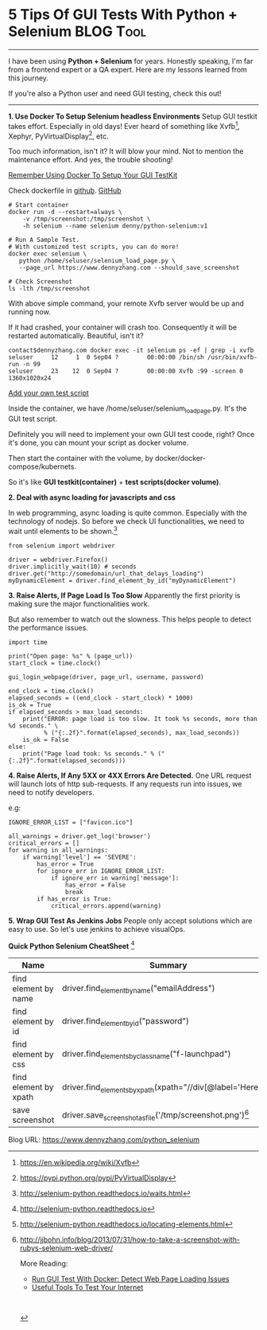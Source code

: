 * 5 Tips Of GUI Tests With Python + Selenium                      :BLOG:Tool:
:PROPERTIES:
:type:     DevOps,Testing,Docker
:END:
---------------------------------------------------------------------
I have been using *Python + Selenium* for years. Honestly speaking, I'm far from a frontend expert or a QA expert. Here are my lessons learned from this journey.

If you're also a Python user and need GUI testing, check this out!

[[image-blog:5 Tips For GUI Automation Test In Python][https://www.dennyzhang.com/wp-content/uploads/denny/gui_python_selenium.png]]
---------------------------------------------------------------------
*1. Use Docker To Setup Selenium headless Environments*
Setup GUI testkit takes effort. Especially in old days! Ever heard of something like Xvfb[1], Xephyr, PyVirtualDisplay[2], etc.

Too much information, isn't it? It will blow your mind. Not to mention the maintenance effort. And yes, the trouble shooting!

[[color:#c7254e][Remember Using Docker To Setup Your GUI TestKit]]

Check dockerfile in [[https://github.com/dennyzhang/python-selenium][github]]. [[github:DennyZhang][GitHub]]
#+BEGIN_EXAMPLE
# Start container
docker run -d --restart=always \
    -v /tmp/screenshot:/tmp/screenshot \
    -h selenium --name selenium denny/python-selenium:v1

# Run A Sample Test.
# With customized test scripts, you can do more!
docker exec selenium \
   python /home/seluser/selenium_load_page.py \
   --page_url https://www.dennyzhang.com --should_save_screenshot

# Check Screenshot
ls -lth /tmp/screenshot
#+END_EXAMPLE

With above simple command, your remote Xvfb server would be up and running now.

If it had crashed, your container will crash too. Consequently it will be restarted automatically. Beautiful, isn't it?
#+BEGIN_EXAMPLE
contact$dennyzhang.com docker exec -it selenium ps -ef | grep -i xvfb
seluser     12     1  0 Sep04 ?        00:00:00 /bin/sh /usr/bin/xvfb-run -n 99
seluser     23    12  0 Sep04 ?        00:00:00 Xvfb :99 -screen 0 1360x1020x24
#+END_EXAMPLE

[[color:#c7254e][Add your own test script]]

Inside the container, we have /home/seluser/selenium_load_page.py. It's the GUI test script.

Definitely you will need to implement your own GUI test coode, right? Once it's done, you can mount your script as docker volume.

Then start the container with the volume, by docker/docker-compose/kubernets. 

So it's like *GUI testkit(container)* + *test scripts(docker volume)*.

*2. Deal with async loading for javascripts and css*

In web programming, async loading is quite common. Especially with the technology of nodejs. So before we check UI functionalities, we need to wait until elements to be shown.[3]
#+BEGIN_EXAMPLE
from selenium import webdriver

driver = webdriver.Firefox()
driver.implicitly_wait(10) # seconds
driver.get("http://somedomain/url_that_delays_loading")
myDynamicElement = driver.find_element_by_id("myDynamicElement")
#+END_EXAMPLE

*3. Raise Alerts, If Page Load Is Too Slow*
Apparently the first priority is making sure the major functionalities work.

But also remember to watch out the slowness. This helps people to detect the performance issues.
#+BEGIN_EXAMPLE
import time

print("Open page: %s" % (page_url))
start_clock = time.clock()

gui_login_webpage(driver, page_url, username, password)

end_clock = time.clock()
elapsed_seconds = ((end_clock - start_clock) * 1000)
is_ok = True
if elapsed_seconds > max_load_seconds:
    print("ERROR: page load is too slow. It took %s seconds, more than %d seconds." \
          % ("{:.2f}".format(elapsed_seconds), max_load_seconds))
    is_ok = False
else:
    print("Page load took: %s seconds." % ("{:.2f}".format(elapsed_seconds)))
#+END_EXAMPLE

*4. Raise Alerts, If Any 5XX or 4XX Errors Are Detected.*
One URL request will launch lots of http sub-requests. If any requests run into issues, we need to notify developers.

e.g:
#+BEGIN_EXAMPLE
IGNORE_ERROR_LIST = ["favicon.ico"]

all_warnings = driver.get_log('browser')
critical_errors = []
for warning in all_warnings:
    if warning['level'] == 'SEVERE':
        has_error = True
        for ignore_err in IGNORE_ERROR_LIST:
            if ignore_err in warning['message']:
                has_error = False
                break
        if has_error is True:
            critical_errors.append(warning)
#+END_EXAMPLE

*5. Wrap GUI Test As Jenkins Jobs*
People only accept solutions which are easy to use. So let's use jenkins to achieve visualOps.

[[image-github:https://github.com/dennyzhang/python-selenium][https://www.dennyzhang.com/wp-content/uploads/denny/github_jenkins_gui_login_job.png]]
*Quick Python Selenium CheatSheet* [4]
| Name                  | Summary                                                        |
|-----------------------+----------------------------------------------------------------|
| find element by name  | driver.find_element_by_name("emailAddress")                    |
| find element by id    | driver.find_element_by_id("password")                          |
| find element by css   | driver.find_elements_by_class_name("f-launchpad")              |
| find element by xpath | driver.find_elements_by_xpath(xpath="//div[@label='Here']")[5] |
| save screenshot       | driver.save_screenshot_as_file('/tmp/screenshot.png')[6]       |

[1] https://en.wikipedia.org/wiki/Xvfb
[2] https://pypi.python.org/pypi/PyVirtualDisplay
[3] http://selenium-python.readthedocs.io/waits.html
[4] http://selenium-python.readthedocs.io
[5] http://selenium-python.readthedocs.io/locating-elements.html
[6] http://jjbohn.info/blog/2013/07/31/how-to-take-a-screenshot-with-rubys-selenium-web-driver/

More Reading:
- [[https://www.dennyzhang.com/selenium_docker][Run GUI Test With Docker: Detect Web Page Loading Issues]]
- [[https://www.dennyzhang.com/test_internet_tools][Useful Tools To Test Your Internet]]
#+BEGIN_HTML
<a href="https://github.com/dennyzhang/www.dennyzhang.com/tree/master/posts/python_selenium"><img align="right" width="200" height="183" src="https://www.dennyzhang.com/wp-content/uploads/denny/watermark/github.png" /></a>

<div id="the whole thing" style="overflow: hidden;">
<div style="float: left; padding: 5px"> <a href="https://www.linkedin.com/in/dennyzhang001"><img src="https://www.dennyzhang.com/wp-content/uploads/sns/linkedin.png" alt="linkedin" /></a></div>
<div style="float: left; padding: 5px"><a href="https://github.com/dennyzhang"><img src="https://www.dennyzhang.com/wp-content/uploads/sns/github.png" alt="github" /></a></div>
<div style="float: left; padding: 5px"><a href="https://www.dennyzhang.com/slack" target="_blank" rel="nofollow"><img src="https://www.dennyzhang.com/wp-content/uploads/sns/slack.png" alt="slack"/></a></div>
</div>

<br/><br/>
<a href="http://makeapullrequest.com" target="_blank" rel="nofollow"><img src="https://img.shields.io/badge/PRs-welcome-brightgreen.svg" alt="PRs Welcome"/></a>
#+END_HTML

Blog URL: https://www.dennyzhang.com/python_selenium

* misc                                                             :noexport:
** basic use                                                       :noexport:
#+begin_example
http://luolonghao.iteye.com/blog/1472708

Selenium-Web界面测试工具
1. Selenium可以使用录制工具录制脚本,测试页面.
2. Selenium可以生成类html代码,java代码,ruby代码等.
3. Selenium录制工具根据id属性定位html元素
#+end_example
** useful link
http://selenium-python.readthedocs.io/page-objects.html#page-elements
http://docs.seleniumhq.org/projects/ide/

http://www.cnblogs.com/emilyzhang68/archive/2012/02/24/2366796.html

http://dionysus.uraganov.net/software/how-to-install-selenium-server-with-firefox-on-ubuntu-11-10/

http://alex.nederlof.com/blog/2012/11/19/installing-selenium-with-jenkins-on-ubuntu/

http://python.dzone.com/articles/python-getting-started
http://www.cnblogs.com/fnng/archive/2011/10/23/2222157.html
http://blog.likewise.org/2013/04/webdriver-testing-with-python-and-ghostdriver/
http://www.cnblogs.com/harolei/p/3466284.html
https://gist.github.com/alonisser/11192482
https://github.com/exratione/protractor-selenium-server-vagrant
https://registry.hub.docker.com/u/elgalu/docker-selenium/dockerfile/

http://pietervogelaar.nl/ubuntu-14-04-install-selenium-as-service-headless
http://alex.nederlof.com/blog/2012/11/19/installing-selenium-with-jenkins-on-ubuntu/

http://www.danstraw.com/installing-selenium-server-2-as-a-service-on-ubuntu/2010/09/23/
http://www.techbeamers.com/selenium-webdriver-python-tutorial/
** #  --8<-------------------------- separator ------------------------>8--
** TODO Add common scenarios
** TODO wait for elements to be loaded
** TODO javascript async loading
** TODO missing experience of css
** #  --8<-------------------------- separator ------------------------>8--
** DONE install PhantomJS is a headless Webkit
   CLOSED: [2017-09-04 Mon 19:45]
apt-get install phantomjs
sudo apt-get install xvfb python-pip
sudo pip install selenium
sudo pip install pyvirtualdisplay

http://phantomjs.org
http://phantomjs.org/download.html
** [#A] Samples
*** [#A] sample: python webdriver connecting google
http://docs.seleniumhq.org/docs/03_webdriver.jsp
#+begin_src python
from selenium import webdriver
from selenium.common.exceptions import TimeoutException
from selenium.webdriver.support.ui import WebDriverWait # available since 2.4.0
from selenium.webdriver.support import expected_conditions as EC # available since 2.26.0

# Create a new instance of the Firefox driver
driver = webdriver.Firefox()

# go to the google home page
driver.get("http://www.google.com")

# find the element that's name attribute is q (the google search box)
inputElement = driver.find_element_by_name("q")

# type in the search
inputElement.send_keys("Cheese!")

# submit the form (although google automatically searches now without submitting)
inputElement.submit()

# the page is ajaxy so the title is originally this:
print driver.title

try:
    # we have to wait for the page to refresh, the last thing that seems to be updated is the title
    WebDriverWait(driver, 10).until(EC.title_contains("cheese!"))

    # You should see "cheese! - Google Search"
    print driver.title

finally:
    driver.quit()
#+end_src
*** sample: python webdriver search baidu
sudo pip install selenium

#+begin_src python
from selenium import webdriver

driver = webdriver.Firefox()
driver.get('http://www.baidu.com/')
inputElement = driver.find_element_by_id("kw")
inputElement.send_keys("sophia")
inputElement.submit()
#+end_src
*** DONE Sample: python login 126.com mailbox            :IMPORTANT:noexport:
    CLOSED: [2015-05-25 Mon 01:57]
python
>>> from selenium import webdriver
>>> driver = webdriver.PhantomJS('phantomjs')
>>> driver.get("http://126.com")
>>> driver.title
>>> driver.current_url
>>> driver.find_element_by_id("idInput").send_keys("markfilebat")
>>> driver.find_element_by_id("pwdInput").send_keys("zhang.sophia8")
>>> driver.find_element_by_id("loginBtn").click()
>>> driver.current_url
u'http://www.google.com/search?hl=en&source=hp&q=selenium&gbv=2&oq=selenium'
driver.save_screenshot('screenshot.png')
*** DONE Sample: hello world
    CLOSED: [2017-09-04 Mon 19:45]
- sudo pip install selenium
- add test.py with below content

#+begin_src python
from selenium import webdriver

driver = webdriver.Firefox()
driver.get('http://www.baidu.com/')
inputElement = driver.find_element_by_id("kw")
inputElement.send_keys("sophia")
inputElement.submit()
#+end_src

- python ./test.py

[[file:http://blog.ec-ae.com/wp-includes/gif/seleinum.gif]]
*** DONE selenium login website with username and password         :noexport:
    CLOSED: [2015-05-24 Sun 19:14]
#+BEGIN_SRC python
# -*- coding: utf-8 -*-
#!/usr/bin/python
##-------------------------------------------------------------------
## @copyright 2014 DennyZhang.com
## File : selenium_test.py
## Author : Denny <denny.zhang001@gmail.com>
## Description :
## --
## Created : <2014-07-16>
## Updated: Time-stamp: <2014-11-18 10:18:21>
##-------------------------------------------------------------------
from selenium import webdriver
from pyvirtualdisplay import Display
import os, sys, getopt, random
import time

EXIT_OK=0
EXIT_WARNING=1
EXIT_ERROR=2

novirtualdisplay = False
user_credential_list = \
{
    # (domain name, username, password)
    "user1":("https://totvs.fluigidentity.com/cloudpass", "fluigid.arg@totvs.com.br", "totvs@123"),
    "user2":("https://totvs.fluigidentity.com/cloudpass",  "fluigid.sp@totvs.com.br", "totvs@123"),
    "user3":("https://totvs.fluigidentity.com/cloudpass",  "fluigid.jv@totvs.com.br", "totvs@123"),
    "user4":("https://totvs.fluigidentity.com/cloudpass",  "fluigid.eua@totvs.com.br", "totvs@123"),
    "user5":("https://totvs.fluigidentity.com/cloudpass",  "fluigid.bh@totvs.com.br", "totvs@123"),
    "user6":("https://totvs.fluigidentity.com/cloudpass",  "fluigid.df@totvs.com.br", "totvs@123"),
    "user7":("https://totvs.fluigidentity.com/cloudpass",  "fluigid.mex@totvs.com.br", "totvs@123"),
    "user8":("https://totvs.fluigidentity.com/cloudpass",  "fluigid.poa@totvs.com.br", "totvs@123"),
    "user9":("https://totvs.fluigidentity.com/cloudpass",  "fluigid.rec@totvs.com.br", "totvs@123"),
    "user10":("https://totvs.fluigidentity.com/cloudpass",  "fluigid.rjo@totvs.com.br", "totvs@123"),
}

def adsync_login(driver, domain_name, username, password):
    driver.get(domain_name) # time consuming

    inputElement = driver.find_element_by_name("emailAddress")
    inputElement.send_keys(username)

    inputElement = driver.find_element_by_id("password")
    inputElement.send_keys(password)
    inputElement.submit()

    inputElements = driver.find_elements_by_class_name("f-launchpad")
    return inputElements != []

def test_adsync(domain_name, username, password):
    # TODO: add timeout mechanism
    status = False
    display = None
    global novirtualdisplay

    (start_clock, end_clock) = (0, 0)

    if novirtualdisplay is False:
        display = Display(visible=0, size=(1024, 768))
        display.start()
    driver = webdriver.Firefox() # time consuming
    start_clock = time.clock()

    try:
        status = adsync_login(driver, domain_name, username, password)
    except Exception as e:
        print "Unexpected error:%s, %s" % (sys.exc_info()[0], e)

    end_clock = time.clock()
    driver.quit() # driver.close() won't delete the tmp folder
    if novirtualdisplay is False:
        display.stop()

    elapsed_seconds = "{:0.3f}".format((end_clock - start_clock) * 1000)
    return (elapsed_seconds, status)

def pic_random_user():
    count = len(user_credential_list)
    index = random.randint(0, count-1)
    key = user_credential_list.keys()[index]
    return user_credential_list[key]

def parse_arg(argv):
    global novirtualdisplay
    (domain_name, username, password) = (None, None, None)
    try:
        opts, args = getopt.getopt(argv,"hd:u:p:",["domain=","username=", "password=", "novirtualdisplay"])
    except getopt.GetoptError:
        print 'selenium_test.py -d <domain> -u <username> -p <password>'
        print "ERROR: invalid input parameter"
        sys.exit(EXIT_ERROR)
    for opt, arg in opts:
        if opt == '-h':
            print 'selenium_test.py -d <domain> -u <username> -p <password>'
            sys.exit(EXIT_WARNING)
        if opt == '--novirtualdisplay':
            novirtualdisplay = True
        elif opt in ("-d", "--domain"):
            domain_name = arg
        elif opt in ("-u", "--username"):
            username = arg
        elif opt in ("-p", "--password"):
            password = arg
    return (domain_name, username, password)

# To pic a random user from predefined list for test
#    python ./selenium_test.py
#
# Specify a certain user for test
#    python ./selenium_test.py -d "https://totvs.fluigidentity.com/cloudpass" -u "fluig.arg@totvs.com.br" -p "totvs@123"
if __name__=='__main__':
    (domain_name, username, password) = parse_arg(sys.argv[1:])

    # if not user is given, pic one from predefined list randomly
    if domain_name is None:
        (domain_name, username, password) = pic_random_user()

    # perform the test
    (elapsed_seconds, status) = test_adsync(domain_name, username, password)
    WARNING_THRESHOLD = 30
    CRITICAL_THRESHOLD = 40
    seconds = float(elapsed_seconds)

    if status is False:
        print "CRITICAL: ADSYNC TEST Failed. Username is %s. It takes %s seconds |time=%s s;30;40;10" % \
                (username, elapsed_seconds, elapsed_seconds)
        sys.exit(EXIT_ERROR)

    ret = EXIT_ERROR
    if seconds < WARNING_THRESHOLD:
        print "OK: ADSYNC TEST is GOOD . Username is %s. It takes %s seconds |time=%s s;30;40;10" % \
                (username, elapsed_seconds, elapsed_seconds)
        ret = EXIT_OK
    elif seconds >= WARNING_THRESHOLD and seconds < CRITICAL_THRESHOLD:
        print "WARNING: ADSYNC TEST is slow. Username is %s. It takes %s seconds |time=%s s;30;40;10" % \
                (username, elapsed_seconds, elapsed_seconds)
        ret = EXIT_WARNING
    elif seconds >= CRITICAL_THRESHOLD:
        print "CRITICAL: ADSYNC TEST is timeout. Username is %s. It takes %s seconds |time=%s s;30;40;10" % \
                (username, elapsed_seconds, elapsed_seconds)
        ret = EXIT_ERROR
    else:
        print "UNKNOWN: performing ADSYNC TEST failed. Username is %s. It takes %s seconds |time=%s s;30;40;10" % \
                (username, elapsed_seconds, elapsed_seconds)
        ret = EXIT_ERROR
    sys.exit(ret)
#+END_SRC
** DONE selelinum specify chrome driver path
   CLOSED: [2017-04-23 Sun 23:25]
#+BEGIN_SRC python
def load_page(page_url, save_screenshot_filepath = ''):
    import time
    from selenium import webdriver
    seconds_to_load = 0
    load_timeout = 300 # seconds

    # driver_path = "/Users/mac/Downloads/chromedriver"
    # driver = webdriver.Chrome(driver_path)
    driver = webdriver.Chrome()

    # cleanup cache
    driver.delete_all_cookies()

    # Clean cache
    driver.set_page_load_timeout(load_timeout)

    print "Open page: %s" % (page_url)
    start_clock = time.clock()
    p = driver.get(page_url)
    end_clock = time.clock()
    elapsed_seconds = ((end_clock - start_clock) * 1000)
    print "Page load took: %f seconds." % (elapsed_seconds)

    all_warnings = driver.get_log('browser')
    network_warnings = []
    javascript_warnings = []
#+END_SRC
** DONE selenum is not responding: not enough privilege
   CLOSED: [2014-07-23 Wed 18:42]
#+begin_example
bash-3.2$ make test
(cd ./code && python ./selenium_test.py)
Traceback (most recent call last):
  File "./selenium_test.py", line 44, in <module>
    test_adsync()
  File "./selenium_test.py", line 25, in test_adsync
    driver = webdriver.Firefox()
  File "/usr/local/lib/python2.7/site-packages/selenium/webdriver/firefox/webdriver.py", line 61, in __init__
    self.binary, timeout),
  File "/usr/local/lib/python2.7/site-packages/selenium/webdriver/firefox/extension_connection.py", line 47, in __init__
    self.binary.launch_browser(self.profile)
  File "/usr/local/lib/python2.7/site-packages/selenium/webdriver/firefox/firefox_binary.py", line 51, in launch_browser
    self._wait_until_connectable()
  File "/usr/local/lib/python2.7/site-packages/selenium/webdriver/firefox/firefox_binary.py", line 95, in _wait_until_connectable
    self.profile.path, self._get_firefox_output()))
selenium.common.exceptions.WebDriverException: Message: "Can't load the profile. Profile Dir: /var/folders/n7/wyw4zz1d4wj91l6j3rb8rw780000gn/T/tmpAvWM8V Firefox output: 1406155260128\taddons.xpi\tDEBUG\tstartup\n1406155260129\taddons.xpi\tDEBUG\tSkipping unavailable install location app-system-share\n1406155260130\taddons.xpi\tDEBUG\tcheckForChanges\n1406155260135\taddons.xpi\tDEBUG\tNo changes found\n*** Blocklist::_loadBlocklistFromFile: blocklist is disabled\nJavaScript error: chrome://browser/content/urlbarBindings.xml, line 651: aUrl is undefined\nJavaScript error: chrome://browser/content/urlbarBindings.xml, line 651: aUrl is undefined\nJavaScript error: chrome://browser/content/urlbarBindings.xml, line 651: aUrl is undefined\n"
make: *** [test] Error 1
#+end_example
** Xvfb remote server
*** DONE check Xvfb
    CLOSED: [2014-07-23 Wed 19:34]
#+begin_example
mv-fi-mon-01:/home/fluig/devop/adservice-test# ps -ef | grep -i Xvfb
fluig     8894     1  0 23:18 ?        00:00:02 Xvfb :99 -ac
root     11768 10796  0 23:34 pts/1    00:00:00 grep -i Xvfb
#+end_example
*** DONE selenium error: Xvfb is not configured properly
    CLOSED: [2014-07-23 Wed 19:29]
#+begin_example
fluig@mv-fi-mon-01:~/devop$ cd ./adservice-test/
fluig@mv-fi-mon-01:~/devop/adservice-test$ sudo make test
(cd ./code && python ./selenium_test.py)
Traceback (most recent call last):
  File "./selenium_test.py", line 71, in <module>
    test_adsync()
  File "./selenium_test.py", line 26, in test_adsync
    driver = webdriver.Firefox()
  File "/usr/local/lib/python2.7/dist-packages/selenium/webdriver/firefox/webdriver.py", line 59, in __init__
    self.binary, timeout),
  File "/usr/local/lib/python2.7/dist-packages/selenium/webdriver/firefox/extension_connection.py", line 47, in __init__
    self.binary.launch_browser(self.profile)
  File "/usr/local/lib/python2.7/dist-packages/selenium/webdriver/firefox/firefox_binary.py", line 61, in launch_browser
    self._wait_until_connectable()
  File "/usr/local/lib/python2.7/dist-packages/selenium/webdriver/firefox/firefox_binary.py", line 100, in _wait_until_connectable
    self._get_firefox_output())
selenium.common.exceptions.WebDriverException: Message: "The browser appears to have exited before we could connect. The output was: \n(firefox:8465): Gtk-WARNING **: Locale not supported by C library.\n\tUsing the fallback 'C' locale.\nError: no display specified\n"
make: *** [test] Error 1
#+end_example
*** DONE [#A] run selenum test on ssh: xvfb                       :IMPORTANT:
    CLOSED: [2014-07-17 Thu 16:51]
http://stackoverflow.com/questions/15929685/running-test-ng-selenium-tests-through-ssh

http://stackoverflow.com/questions/4335717/selenium-and-headless-environment

http://stackoverflow.com/questions/7109840/cannot-start-browser-for-selenium-through-ssh

Install Xvfb, which pretends to be a monitor, but doesn't show up anywhere.
sudo apt-get install xvfb.

If you want less errors add these fonts, but those warning aren't important.
sudo apt-get install xfonts-100dpi xfonts-75dpi xfonts-scalable xfonts-cyrillic

Then start it running and set your display to something the system won't use. Here is what I do, remeber the & makes the terminal run something in the background.
Xvfb :99 -ac &
export DISPLAY=:99
nohup firefox &

Also I was having problems with a ruby on rails server disconnecting when I quit the ssh terminal. To fix that problem use Screen. Screen runs another terminal without being affected by the ssh.
sudo apt-get install screen

Then just start screen before you you do the stuff above.
screen

#+begin_example
fluig@generic08:selenium_example$ sudo make test
(cd ./code && python ./selenium_test.py)
Traceback (most recent call last):
  File "./selenium_test.py", line 22, in <module>
    test_google()
  File "./selenium_test.py", line 15, in test_google
    driver = webdriver.Firefox()
  File "/usr/local/lib/python2.7/dist-packages/selenium/webdriver/firefox/webdriver.py", line 59, in __init__
    self.binary, timeout),
  File "/usr/local/lib/python2.7/dist-packages/selenium/webdriver/firefox/extension_connection.py", line 47, in __init__
    self.binary.launch_browser(self.profile)
  File "/usr/local/lib/python2.7/dist-packages/selenium/webdriver/firefox/firefox_binary.py", line 61, in launch_browser
    self._wait_until_connectable()
  File "/usr/local/lib/python2.7/dist-packages/selenium/webdriver/firefox/firefox_binary.py", line 100, in _wait_until_connectable
    self._get_firefox_output())
selenium.common.exceptions.WebDriverException: Message: 'The browser appears to have exited before we could connect. The output was: Error: no display specified\n'
make: *** [test] Error 1
#+end_example
*** DONE [#A] headless selenium test: python with PyVirtualDisplay
    CLOSED: [2015-05-24 Sun 19:08]
http://coreygoldberg.blogspot.com/2011/06/python-headless-selenium-webdriver.html
- PyVirtualDisplay, a Python wrapper for Xvfb and Xephyr.

sudo apt-get install xvfb python-pip
sudo pip install selenium
sudo pip install pyvirtualdisplay

#+BEGIN_SRC python
#!/usr/bin/env python

from pyvirtualdisplay import Display
from selenium import webdriver

display = Display(visible=0, size=(800, 600))
display.start()

# now Firefox will run in a virtual display.
# you will not see the browser.
browser = webdriver.Firefox()
browser.get('http://www.google.com')
print browser.title
browser.quit()

display.stop()
#+END_SRC
** DONE selenium.common.exceptions.WebDriverException: The problem is Firefox requires a display.
   CLOSED: [2014-08-01 Fri 10:26]
http://stackoverflow.com/questions/13039530/unable-to-call-firefox-from-selenium-in-python-on-aws-machine

from pyvirtualdisplay import Display
driver = webdriver.Firefox()

#+begin_example
root@fluig-id-cdn-01:~# /usr/lib/nagios/plugins/check_nrpe -H 127.0.0.1 -c check_ad_account -t 20
<r/lib/nagios/plugins/check_nrpe -H 127.0.0.1 -c check_ad_account -t 20
Unexpected error:<class 'selenium.common.exceptions.WebDriverException'>, Message: 'The browser appears to have exited before we could connect. The output was: Error: no display specified\n'
CRITICAL: ADSYNC TEST Failed. Username is fluigid.jv@totvs.com.br | seconds=0.000
#+end_example
** DONE selenium firefox remove /tmp/tmp*
   CLOSED: [2014-08-06 Wed 12:59]
#+begin_example
 ## Description :
 ## --
 ## Created : <2014-07-16>
-## Updated: Time-stamp: <2014-08-03 23:53:44>
+## Updated: Time-stamp: <2014-08-06 12:52:09>
 ##-------------------------------------------------------------------
 from selenium import webdriver
 from pyvirtualdisplay import Display
 @@ -62,7 +62,7 @@ def test_adsync(domain_name, username, password):
         start_clock = time.clock()
         status = adsync_login(driver, domain_name, username, password)
         end_clock = time.clock()
-        driver.close()
+        driver.quit() # driver.close() won't delete the tmp folder
         if novirtualdisplay is False:
             display.stop()
     except Exception as e:
#+end_example
[8/6/14, 12:50:41] denny: Should change below line from "driver.close()" to "driver.quit()"
https://github.com/TOTVS/devop/blob/master/adservice-test/code/selenium_test.py#L65
[8/6/14, 12:50:57] denny: More detail explanation can be found here:
http://stackoverflow.com/questions/18549105/python-firefox-webdriver-tmp-files
** DONE selenium python check whether button is enabled: element.is_enabled()
   CLOSED: [2017-08-23 Wed 16:50]
https://stackoverflow.com/questions/23498151/how-to-verify-if-a-button-is-enabled-and-disabled-in-webdriver-python
className.Property.is_enabled()
https://stackoverflow.com/questions/43980929/verify-if-a-button-is-disabled-in-python-selenium
#+BEGIN_EXAMPLE
element = driver.find_element_by_name("sub_activate")
print element.is_enabled()
#+END_EXAMPLE
** DONE seleinum python use remote server
   CLOSED: [2017-04-24 Mon 12:59]
http://stackoverflow.com/questions/31469340/run-selenium-python-script-on-remote-server
driver = webdriver.Remote(command_executor='http://127.0.0.1:4444/wd/hub', desired_capabilities=DesiredCapabilities.CHROME)
** DONE selenium add chrome driver
   CLOSED: [2017-04-23 Sun 18:50]
https://sites.google.com/a/chromium.org/chromedriver/getting-started
#+BEGIN_SRC python
#!/usr/bin/python
from selenium import webdriver

driver = webdriver.Chrome("/Users/mac/Downloads/chromedriver")
driver.get('http://www.baidu.com/')
inputElement = driver.find_element_by_id("kw")
inputElement.send_keys("sophia")
inputElement.submit()
#+END_SRC
** #  --8<-------------------------- separator ------------------------>8--
** DONE selenium: install firefox
   CLOSED: [2014-07-16 Wed 13:27]
http://www.noobslab.com/2012/10/install-latest-firefox-16-in-ubuntu.html
sudo add-apt-repository ppa:ubuntu-mozilla-security/ppa
sudo apt-get update
sudo apt-get install firefox

#+begin_example
fluig@generic08:selenium_example$ sudo make test
(cd ./code && python ./selenium_test.py)
Traceback (most recent call last):
  File "./selenium_test.py", line 22, in <module>
    test_google()
  File "./selenium_test.py", line 15, in test_google
    driver = webdriver.Firefox()
  File "/usr/local/lib/python2.7/dist-packages/selenium/webdriver/firefox/webdriver.py", line 49, in __init__
    self.binary = FirefoxBinary()
  File "/usr/local/lib/python2.7/dist-packages/selenium/webdriver/firefox/firefox_binary.py", line 43, in __init__
    self._start_cmd = self._get_firefox_start_cmd()
  File "/usr/local/lib/python2.7/dist-packages/selenium/webdriver/firefox/firefox_binary.py", line 154, in _get_firefox_start_cmd
    " Please specify the firefox binary location or install firefox")
RuntimeError: Could not find firefox in your system PATH. Please specify the firefox binary location or install firefox
make: *** [test] Error 1
#+end_example
** #  --8<-------------------------- separator ------------------------>8--
** TODO python selenium: selenium.common.exceptions.ElementNotVisibleException
#+begin_example
bash-3.2$ sudo python ./selenium_test.py -d "https://totvs.fluigidentity.com/cloudpass" -u "fluig.jv@totvs.com.br" -p "totvs@123"
<selenium.webdriver.remote.webelement.WebElement object at 0x10226d3d0>
Unexpected error: <class 'selenium.common.exceptions.ElementNotVisibleException'>
CRITICAL: ADSYNC TEST Failed. Username is fluig.jv@totvs.com.br | seconds=22.095
#+end_example
** web page: Tutorial: How to use Headless Firefox for Scraping in Linux :noexport:
http://scraping.pro/use-headless-firefox-scraping-linux/
*** webcontent                                                     :noexport:
#+begin_example
Location: http://scraping.pro/use-headless-firefox-scraping-linux/
Web Scraping

web scraping, screen scraping, data parsing and other related things

Follow us on

  * #
  * #
  * #
  * #

RSS

  * Web Scraper Test Drive!
  * Software for Web Scraping
  * Contact Us

[                    ]
Tutorial: How to use Headless Firefox for Scraping in Linux

Mar 11, 2014 ByMichael Shilov in Development No Comments Tags: selenium

[headless] I have already written several articles on how to use Selenium WebDriver for web
scraping and all those examples were for Windows. But what about if you want to run your
WebDriver-based scraper somewhere on a headless Linux server? For example on a Virtual Private
Server with SSH-only access. Here I will show you how to do it in several simple steps.

Let's say you already have a virtual or dedicated Debian server with Python installed. The
following tutorial will guide you from installing all necessary software to running your first
WebDriver-based scraping program in Python. I assume that you are logged in as an administrator.

1. Install Xvfb

Since your server doesn't have a screen to run FireFox you need to simulate one. Xvfb is a software
that simulates a display doing everything in memory and not showing any screen output. You can
install it with a simple command:

[apt-get install xvfb]

1 apt-get install xvfb

2. Install Firefox

If Firefox is not installed on your system you can install it in the following way:

[apt-get remove icewe]

1 apt-get remove iceweasel
2 echo -e "\ndeb http://downloads.sourceforge.net/project/ubuntuzilla/mozilla/apt all main" | tee
3 -a /etc/apt/sources.list > /dev/null
4 apt-key adv --recv-keys --keyserver keyserver.ubuntu.com C1289A29
5 apt-get update
6 apt-get install firefox-mozilla-build
7 apt-get install libdbus-glib-1-2
8 apt-get install libgtk2.0-0
  apt-get install libasound2

The first command removes a native Debian browser Iceweasel (if it is installed on your system).
Then we add a package repository that contains Firefox, install the corresponding key and update
the local package list. After that we install Firefox with some libraries (some of them may
probably be already installed on your system).

3. Install PyVirtualDisplay

PyVirtualDisplay is a Python wrapper for Xvfb. It allows you to easily work with a virtual display
in Python. Installation is simple:

[pip install pyvirtua]

1 pip install pyvirtualdisplay

If you don't have pip on your system you can install it with the following command:

[curl --silent --show]

1 curl --silent --show-error --retry 5 https://raw.github.com/pypa/pip/master/contrib/get-pip.py |
  sudo python

4. Install Selenium

To install Selenium you can run the following:

[pip install selenium]

1 pip install selenium

5. Run a simple scraping program

Now we're ready to run a simple program that uses Firefox for scraping Google's home page title (I
found this code here):

Python
[from pyvirtualdispla]

1  from pyvirtualdisplay import Display
2  from selenium import webdriver
3
4  display = Display(visible=0, size=(800, 600))
5  display.start()
6
7  browser = webdriver.Firefox()
8  browser.get('http://www.google.com')
9  print browser.title
10 browser.quit()
11
12 display.stop()

That's it!

« Kimono scraper is now enhanced with Pagination, Crawling and Data History » Easy Data
Visualisation with Silk.co

Leave a Reply Cancel

[                              ]Your Name

[                              ]Your Email

[                              ]Your Website

[                                             ]
[                                             ]
[                                             ]
[                                             ]
[                                             ]
[                                             ]
[                                             ]
[                                             ]

 Post Comment

RELATED POSTS

  * Pros and Cons of using Selenium WebDriver for Website Scraping
  * Example of Scraping with Selenium WebDriver in C#
  * How to use Selenium WebDriver with Java

import.io

Tag Cloud

analytics anti-scrape big data captcha cookie crawling data mining free google http import.io java
json kimono php proxy python regex scrape-detection scraper scraping tool scrapy selenium seo
service sniffer statistics structured APIs visual web ripper visualization web scraping xpath
Leave Blank:[                    ]Do Not Change:[http://             ]

Your email:
[Enter email address.]

 Subscribe   Unsubscribe

Featured

  * OutWit Hub Review
  * Helium Scraper Review
  * Visual Web Ripper Review

Blogroll

  * SEO and Growth Hacking
  * SQL Backup Blog
  * Unbiased Software Reviews

Web Scraping
© Michael Shilov 2012-2014. All Rights Reserved.

[copyscape]

No part of this website or any of its contents may be reproduced, copied, modified or adapted,
without the prior written consent of the author,
unless otherwise indicated for stand-alone materials.
Themify - Elemin theme is used in this blog.

↑ Back to top

OutWit Hub Logo

Don't forget that as our reader you can get
a good price for OutWit Hub.

×

#+end_example
** TODO [#A] selenium get all elements loaded by url              :IMPORTANT:
http://stackoverflow.com/questions/27112731/selenium-common-exceptions-nosuchelementexception-message-unable-to-locate-ele
http://stackoverflow.com/questions/12992861/selenium-not-finding-the-element
** python selenum script
http://selenium-python.readthedocs.org/en/latest/getting-started.html

http://selenium-python.readthedocs.org
*** web page: Selenium with Python - Selenium Python Bindings 2 documentation :noexport:
http://selenium-python.readthedocs.org/
**** webcontent                                                    :noexport:
#+begin_example
Location: http://selenium-python.readthedocs.org/
Selenium Python Bindings
[                    ]
  * 1. Installation
      + 1.1. Introduction
      + 1.2. Downloading Python bindings for Selenium
      + 1.3. Detailed instructions for Windows users
      + 1.4. Downloading Selenium server
  * 2. Getting Started
      + 2.1. Simple Usage
      + 2.2. Walk through of the example
      + 2.3. Using Selenium to write tests
      + 2.4. Walk through of the example
      + 2.5. Using Selenium with remote WebDriver
  * 3. Navigating
      + 3.1. Interacting with the page
      + 3.2. Filling in forms
      + 3.3. Drag and drop
      + 3.4. Moving between windows and frames
      + 3.5. Popup dialogs
      + 3.6. Navigation: history and location
      + 3.7. Cookies
  * 4. Locating Elements
      + 4.1. Locating by Id
      + 4.2. Locating by Name
      + 4.3. Locating by XPath
      + 4.4. Locating Hyperlinks by Link Text
      + 4.5. Locating Elements by Tag Name
      + 4.6. Locating Elements by Class Name
      + 4.7. Locating Elements by CSS Selectors
  * 5. Waits
      + 5.1. Explicit Waits
      + 5.2. Implicit Waits
  * 6. WebDriver API
      + 6.1. Exceptions
      + 6.2. Action Chains
      + 6.3. Alerts
      + 6.4. Special Keys
      + 6.5. Firefox WebDriver
      + 6.6. Chrome WebDriver
      + 6.7. Remote WebDriver
      + 6.8. WebElement
      + 6.9. UI Support
      + 6.10. Color Support
      + 6.11. Expected conditions Support
  * 7. Appendix: Frequently Asked Questions
      + 7.1. How to use ChromeDriver ?
      + 7.2. Does Selenium 2 support XPath 2.0 ?
      + 7.3. How to scroll down to the bottom of a page ?
      + 7.4. How to auto save files using custom Firefox profile ?
      + 7.5. How to use firebug with Firefox ?
      + 7.6. How to take screenshot of the current window ?

  Selenium Python Bindings

  * Docs »
  * Selenium with Python
  * Edit on GitHub

---------------------------------------------------------------------------------------------------

Selenium with Python¶

Author:  Baiju Muthukadan
License: This document is licensed under a Creative Commons Attribution-ShareAlike 4.0
         International License.

Note

This is not an official documentation. Official API documentation is available here.

  * 1. Installation
      + 1.1. Introduction
      + 1.2. Downloading Python bindings for Selenium
      + 1.3. Detailed instructions for Windows users
      + 1.4. Downloading Selenium server
  * 2. Getting Started
      + 2.1. Simple Usage
      + 2.2. Walk through of the example
      + 2.3. Using Selenium to write tests
      + 2.4. Walk through of the example
      + 2.5. Using Selenium with remote WebDriver
  * 3. Navigating
      + 3.1. Interacting with the page
      + 3.2. Filling in forms
      + 3.3. Drag and drop
      + 3.4. Moving between windows and frames
      + 3.5. Popup dialogs
      + 3.6. Navigation: history and location
      + 3.7. Cookies
  * 4. Locating Elements
      + 4.1. Locating by Id
      + 4.2. Locating by Name
      + 4.3. Locating by XPath
      + 4.4. Locating Hyperlinks by Link Text
      + 4.5. Locating Elements by Tag Name
      + 4.6. Locating Elements by Class Name
      + 4.7. Locating Elements by CSS Selectors
  * 5. Waits
      + 5.1. Explicit Waits
      + 5.2. Implicit Waits
  * 6. WebDriver API
      + 6.1. Exceptions
      + 6.2. Action Chains
      + 6.3. Alerts
      + 6.4. Special Keys
      + 6.5. Firefox WebDriver
      + 6.6. Chrome WebDriver
      + 6.7. Remote WebDriver
      + 6.8. WebElement
      + 6.9. UI Support
      + 6.10. Color Support
      + 6.11. Expected conditions Support
  * 7. Appendix: Frequently Asked Questions
      + 7.1. How to use ChromeDriver ?
      + 7.2. Does Selenium 2 support XPath 2.0 ?
      + 7.3. How to scroll down to the bottom of a page ?
      + 7.4. How to auto save files using custom Firefox profile ?
      + 7.5. How to use firebug with Firefox ?
      + 7.6. How to take screenshot of the current window ?

Indices and tables¶

  * Index
  * Module Index
  * Search Page

Next
---------------------------------------------------------------------------------------------------

© Copyright 2011-2014, Baiju Muthukadan.

Sphinx theme provided by Read the Docs
Read the Docs v: latest

Versions
    latest

Downloads
    PDF
    HTML
    Epub

On Read the Docs
    Project Home
    Builds

---------------------------------------------------------------------------------------------------
Free document hosting provided by Read the Docs.

#+end_example
** #  --8<-------------------------- separator ------------------------>8--
** DONE [#A] selelinum get all errors
   CLOSED: [2017-04-24 Mon 15:01]
http://stackoverflow.com/questions/25431380/capturing-browser-logs-with-selenium
https://groups.google.com/forum/#!topic/selenium-users/v7rdTChQkbM
http://stackoverflow.com/questions/10755480/how-to-capture-all-requests-made-by-page-in-webdriver-is-there-any-alternative
https://www.quora.com/Is-there-a-way-to-capture-network-calls-using-selenium-webdriver
https://github.com/seleniumhq/selenium-google-code-issue-archive/issues/141

In a more shorter way, you can do:

LogEntries logs = driver.manage().logs().get("browser");
For me it worked wonderfully for catching JS errors in console. Then you can add some verification for it's size (for example, if it's > 0, add some error output).

print driver.log_types

print driver.get_log('browser')
print driver.get_log('server')
print driver.get_log('client')
print driver.get_log('driver')

data = driver.get_log('browser')
print data
data[0]

#+BEGIN_EXAMPLE
>>> print data
[{u'source': u'javascript', u'message': u"javascript 0:351 Uncaught TypeError: Cannot read property 'appendChild' of undefined", u'timestamp': 1492995934449, u'level': u'SEVERE'},
 {u'source': u'javascript', u'message': u"javascript 0:351 Uncaught TypeError: Cannot read property 'appendChild' of undefined", u'timestamp': 1492995935764, u'level': u'SEVERE'},
 {u'source': u'javascript', u'message': u"javascript 0:351 Uncaught TypeError: Cannot read property 'appendChild' of undefined", u'timestamp': 1492995937158, u'level': u'SEVERE'},
 {u'source': u'javascript', u'message': u"javascript 0:351 Uncaught TypeError: Cannot read property 'appendChild' of undefined", u'timestamp': 1492995938548, u'level': u'SEVERE'},
 {u'source': u'javascript', u'message': u"javascript 0:351 Uncaught TypeError: Cannot read property 'appendChild' of undefined", u'timestamp': 1492995939888, u'level': u'SEVERE'},
 {u'source': u'javascript', u'message': u"javascript 0:351 Uncaught TypeError: Cannot read property 'appendChild' of undefined", u'timestamp': 1492995941255, u'level': u'SEVERE'},
 {u'source': u'javascript', u'message': u"javascript 0:351 Uncaught TypeError: Cannot read property 'appendChild' of undefined", u'timestamp': 1492995954078, u'level': u'SEVERE'},
 {u'source': u'javascript', u'message': u"javascript 0:351 Uncaught TypeError: Cannot read property 'appendChild' of undefined", u'timestamp': 1492995955413, u'level': u'SEVERE'},
 {u'source': u'javascript', u'message': u"javascript 0:351 Uncaught TypeError: Cannot read property 'appendChild' of undefined", u'timestamp': 1492995956772, u'level': u'SEVERE'},
 {u'source': u'javascript', u'message': u"javascript 0:351 Uncaught TypeError: Cannot read property 'appendChild' of undefined", u'timestamp': 1492995958128, u'level': u'SEVERE'},
 {u'source': u'javascript', u'message': u"javascript 0:351 Uncaught TypeError: Cannot read property 'appendChild' of undefined", u'timestamp': 1492995959459, u'level': u'SEVERE'},
 {u'source': u'javascript', u'message': u"javascript 0:351 Uncaught TypeError: Cannot read property 'appendChild' of undefined", u'timestamp': 1492995960843, u'level': u'SEVERE'},
 {u'source': u'javascript', u'message': u"javascript 0:351 Uncaught TypeError: Cannot read property 'appendChild' of undefined", u'timestamp': 1492995962202, u'level': u'SEVERE'},
 {u'source': u'javascript', u'message': u"javascript 0:351 Uncaught TypeError: Cannot read property 'appendChild' of undefined", u'timestamp': 1492995963592, u'level': u'SEVERE'},
 {u'source': u'javascript', u'message': u"javascript 0:351 Uncaught TypeError: Cannot read property 'appendChild' of undefined", u'timestamp': 1492995964930, u'level': u'SEVERE'},
 {u'source': u'javascript', u'message': u"javascript 0:351 Uncaught TypeError: Cannot read property 'appendChild' of undefined", u'timestamp': 1492995966273, u'level': u'SEVERE'},
 {u'source': u'javascript', u'message': u"javascript 0:351 Uncaught TypeError: Cannot read property 'appendChild' of undefined", u'timestamp': 1492995967663, u'level': u'SEVERE'},
 {u'source': u'javascript', u'message': u"javascript 0:351 Uncaught TypeError: Cannot read property 'appendChild' of undefined", u'timestamp': 1492995969065, u'level': u'SEVERE'},
 {u'source': u'javascript', u'message': u"javascript 0:351 Uncaught TypeError: Cannot read property 'appendChild' of undefined", u'timestamp': 1492995970396, u'level': u'SEVERE'},
 {u'source': u'javascript', u'message': u"javascript 0:351 Uncaught TypeError: Cannot read property 'appendChild' of undefined", u'timestamp': 1492995971933, u'level': u'SEVERE'},
 {u'source': u'javascript', u'message': u"javascript 0:351 Uncaught TypeError: Cannot read property 'appendChild' of undefined", u'timestamp': 1492995973418, u'level': u'SEVERE'},
 {u'source': u'javascript', u'message': u"javascript 0:351 Uncaught TypeError: Cannot read property 'appendChild' of undefined", u'timestamp': 1492995974894, u'level': u'SEVERE'},
 {u'source': u'javascript', u'message': u"javascript 0:351 Uncaught TypeError: Cannot read property 'appendChild' of undefined", u'timestamp': 1492995976221, u'level': u'SEVERE'},
 {u'source': u'javascript', u'message': u"javascript 0:351 Uncaught TypeError: Cannot read property 'appendChild' of undefined", u'timestamp': 1492995977606, u'level': u'SEVERE'},
 {u'source': u'javascript', u'message': u"javascript 0:351 Uncaught TypeError: Cannot read property 'appendChild' of undefined", u'timestamp': 1492995978926, u'level': u'SEVERE'},
 {u'source': u'javascript', u'message': u"javascript 0:351 Uncaught TypeError: Cannot read property 'appendChild' of undefined", u'timestamp': 1492995980293, u'level': u'SEVERE'},
 {u'source': u'javascript', u'message': u"javascript 0:351 Uncaught TypeError: Cannot read property 'appendChild' of undefined", u'timestamp': 1492995981671, u'level': u'SEVERE'},
 {u'source': u'javascript', u'message': u"javascript 0:351 Uncaught TypeError: Cannot read property 'appendChild' of undefined", u'timestamp': 1492995982932, u'level': u'SEVERE'},
 {u'source': u'javascript', u'message': u"javascript 0:351 Uncaught TypeError: Cannot read property 'appendChild' of undefined", u'timestamp': 1492995984324, u'level': u'SEVERE'},
 {u'source': u'javascript', u'message': u"javascript 0:351 Uncaught TypeError: Cannot read property 'appendChild' of undefined", u'timestamp': 1492995985663, u'level': u'SEVERE'},
 {u'source': u'javascript', u'message': u"javascript 0:351 Uncaught TypeError: Cannot read property 'appendChild' of undefined", u'timestamp': 1492995987049, u'level': u'SEVERE'},
 {u'source': u'javascript', u'message': u"javascript 0:351 Uncaught TypeError: Cannot read property 'appendChild' of undefined", u'timestamp': 1492995988363, u'level': u'SEVERE'},
 {u'source': u'javascript', u'message': u"javascript 0:351 Uncaught TypeError: Cannot read property 'appendChild' of undefined", u'timestamp': 1492995989721, u'level': u'SEVERE'},
 {u'source': u'javascript', u'message': u"javascript 0:351 Uncaught TypeError: Cannot read property 'appendChild' of undefined", u'timestamp': 1492995991010, u'level': u'SEVERE'},
 {u'source': u'javascript', u'message': u"javascript 0:351 Uncaught TypeError: Cannot read property 'appendChild' of undefined", u'timestamp': 1492995992331, u'level': u'SEVERE'},
 {u'source': u'javascript', u'message': u"javascript 0:351 Uncaught TypeError: Cannot read property 'appendChild' of undefined", u'timestamp': 1492995993653, u'level': u'SEVERE'},
 {u'source': u'javascript', u'message': u"javascript 0:351 Uncaught TypeError: Cannot read property 'appendChild' of undefined", u'timestamp': 1492995995041, u'level': u'SEVERE'},
 {u'source': u'javascript', u'message': u"javascript 0:351 Uncaught TypeError: Cannot read property 'appendChild' of undefined", u'timestamp': 1492995996356, u'level': u'SEVERE'},
 {u'source': u'javascript', u'message': u"javascript 0:351 Uncaught TypeError: Cannot read property 'appendChild' of undefined", u'timestamp': 1492995997654, u'level': u'SEVERE'},
 {u'source': u'javascript', u'message': u"javascript 0:351 Uncaught TypeError: Cannot read property 'appendChild' of undefined", u'timestamp': 1492995998940, u'level': u'SEVERE'},
 {u'source': u'javascript', u'message': u"javascript 0:351 Uncaught TypeError: Cannot read property 'appendChild' of undefined", u'timestamp': 1492996000352, u'level': u'SEVERE'},
 {u'source': u'javascript', u'message': u"javascript 0:351 Uncaught TypeError: Cannot read property 'appendChild' of undefined", u'timestamp': 1492996001681, u'level': u'SEVERE'},
 {u'source': u'javascript', u'message': u"javascript 0:351 Uncaught TypeError: Cannot read property 'appendChild' of undefined", u'timestamp': 1492996003031, u'level': u'SEVERE'},
 {u'source': u'javascript', u'message': u"javascript 0:351 Uncaught TypeError: Cannot read property 'appendChild' of undefined", u'timestamp': 1492996004334, u'level': u'SEVERE'},
 {u'source': u'javascript', u'message': u"javascript 0:351 Uncaught TypeError: Cannot read property 'appendChild' of undefined", u'timestamp': 1492996005703, u'level': u'SEVERE'},
 {u'source': u'javascript', u'message': u"javascript 0:351 Uncaught TypeError: Cannot read property 'appendChild' of undefined", u'timestamp': 1492996007034, u'level': u'SEVERE'},
 {u'source': u'javascript', u'message': u"javascript 0:351 Uncaught TypeError: Cannot read property 'appendChild' of undefined", u'timestamp': 1492996008391, u'level': u'SEVERE'},
 {u'source': u'javascript', u'message': u"javascript 0:351 Uncaught TypeError: Cannot read property 'appendChild' of undefined", u'timestamp': 1492996009732, u'level': u'SEVERE'},
 {u'source': u'network', u'message': u'http://doc.carol.ai:8082/livereload.js - Failed to load resource: net::ERR_CONNECTION_TIMED_OUT', u'timestamp': 1492996010441, u'level': u'SEVERE'}]
#+END_EXAMPLE
** DONE selenium: Session deleted due to client timeout
   CLOSED: [2017-07-16 Sun 19:10]
driver.quit()
https://github.com/seleniumhq/selenium-google-code-issue-archive/issues/3224

#+BEGIN_EXAMPLE
19:03:31.240 INFO - Session 0e4a42a7-4950-4c42-85a6-999bd25cb36f deleted due to client timeout
19:03:31.257 INFO - Session 64b8938c-59d7-44c2-912a-1e25f1fadb81 deleted due to client timeout
#+END_EXAMPLE
** #  --8<-------------------------- separator ------------------------>8--
** TODO Selenium Python: how to wait until the page is loaded?
http://stackoverflow.com/questions/26566799/selenium-python-how-to-wait-until-the-page-is-loaded
** TODO selenium python enable button by script
https://stackoverflow.com/questions/32848539/selenium-shows-me-a-button-as-disabled-why
https://stackoverflow.com/questions/7794087/running-javascript-in-selenium-using-python
https://stackoverflow.com/questions/44078391/how-to-enable-a-disabled-button-in-java-for-selenium-webdriver
Button is disabled because it has attribute disabled="disabled", it is shown that way because it is implemented that way, f.e.
** TODO selenium python change button css to enable it
** TODO selenium python refresh css
** TODO selenium explictly wait for ajax
http://selenium-python.readthedocs.io/waits.html
** DONE kim blog review feedback
   CLOSED: [2017-09-06 Wed 23:18]
yikaikao [10:46 PM] 
Hi Denny, here comes my opinion :smile:
5 tips are covered multiple viewpoints of how to test with python + selenium , but i think the covered subjects are too wide. maybe  you can  classify them first. 
ex:

1. Selenium driver tips - you may address more tips about how to test effectively or precisely( which is listed from 2nd to 4th tips).
2. CI tips  - set the automation process into CI last mile (which is listed as the 5th tip.) speech out that the way to help dev/qa team to get quality info.

besides, the first tip i think that is the pros to consider to leverage docker to build up gui-related environment, it prevents polluting your laptop or workspaces, and ... it's really easy :smile:

Overall, content is really excellent. I just supposed were I a  noob on automation test and container , and I 'm interested in how to use it. (edited)


dennyzhang [11:18 PM] 
Nice, Kim.

Let me think about it. See how I can improve

* org-mode configuration                                           :noexport:
#+STARTUP: overview customtime noalign logdone showall
#+DESCRIPTION: 
#+KEYWORDS: 
#+AUTHOR: Denny Zhang
#+EMAIL:  denny@dennyzhang.com
#+TAGS: noexport(n)
#+PRIORITIES: A D C
#+OPTIONS:   H:3 num:t toc:nil \n:nil @:t ::t |:t ^:t -:t f:t *:t <:t
#+OPTIONS:   TeX:t LaTeX:nil skip:nil d:nil todo:t pri:nil tags:not-in-toc
#+EXPORT_EXCLUDE_TAGS: exclude noexport
#+SEQ_TODO: TODO HALF ASSIGN | DONE BYPASS DELEGATE CANCELED DEFERRED
#+LINK_UP:   
#+LINK_HOME: 
